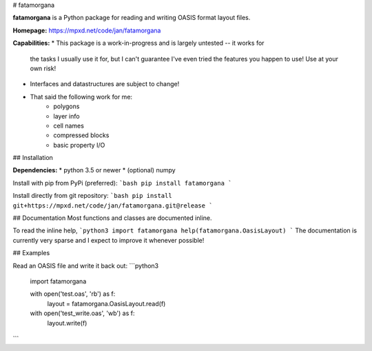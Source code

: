 # fatamorgana 

**fatamorgana** is a Python package for reading and writing OASIS format layout files.

**Homepage:** https://mpxd.net/code/jan/fatamorgana

**Capabilities:**
* This package is a work-in-progress and is largely untested -- it works for
    the tasks I usually use it for, but I can't guarantee I've even 
    tried the features you happen to use! Use at your own risk!
* Interfaces and datastructures are subject to change!
* That said the following work for me:
    - polygons
    - layer info
    - cell names
    - compressed blocks
    - basic property I/O


## Installation

**Dependencies:**
* python 3.5 or newer
* (optional) numpy


Install with pip from PyPi (preferred):
```bash
pip install fatamorgana
```

Install directly from git repository:
```bash
pip install git+https://mpxd.net/code/jan/fatamorgana.git@release
```

## Documentation
Most functions and classes are documented inline.

To read the inline help,
```python3
import fatamorgana
help(fatamorgana.OasisLayout)
```
The documentation is currently very sparse and I expect to improve it whenever possible!


## Examples

Read an OASIS file and write it back out:
```python3
    import fatamorgana

    with open('test.oas', 'rb') as f:
        layout = fatamorgana.OasisLayout.read(f)

    with open('test_write.oas', 'wb') as f:
        layout.write(f)
```


